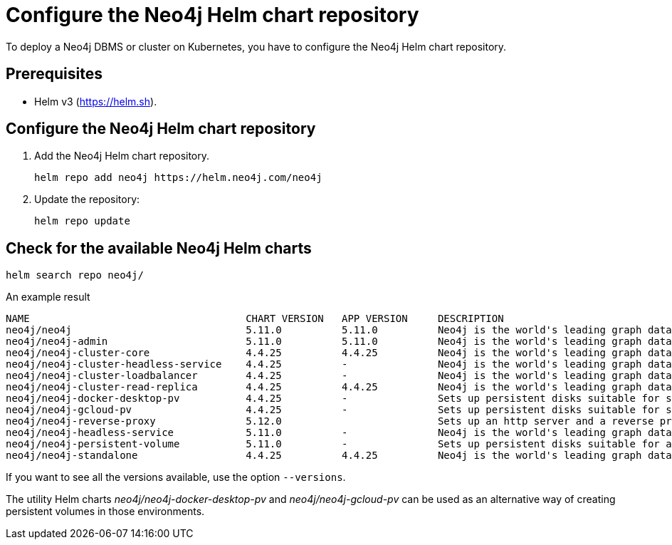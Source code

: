 :description: How to configure the Neo4j Helm chart repository and check for the available charts.
[[helm-charts-setup]]
= Configure the Neo4j Helm chart repository


To deploy a Neo4j DBMS or cluster on Kubernetes, you have to configure the Neo4j Helm chart repository.

[[helm-prerequisites]]
== Prerequisites

* Helm v3 (https://helm.sh).

[[helm-chart-config]]
== Configure the Neo4j Helm chart repository

. Add the Neo4j Helm chart repository.
+
[source, shell]
----
helm repo add neo4j https://helm.neo4j.com/neo4j
----
+
. Update the repository:
+
[source, shell]
----
helm repo update
----

[[helm-charts]]
== Check for the available Neo4j Helm charts

[source, shell]
----
helm search repo neo4j/
----

.An example result
[source, subs="attributes", role=noheader]
----
NAME                                	CHART VERSION	APP VERSION	DESCRIPTION
neo4j/neo4j                         	5.11.0       	5.11.0     	Neo4j is the world's leading graph database
neo4j/neo4j-admin                   	5.11.0       	5.11.0     	Neo4j is the world's leading graph database
neo4j/neo4j-cluster-core            	4.4.25       	4.4.25     	Neo4j is the world's leading graph database
neo4j/neo4j-cluster-headless-service	4.4.25       	-          	Neo4j is the world's leading graph database
neo4j/neo4j-cluster-loadbalancer    	4.4.25       	-          	Neo4j is the world's leading graph database
neo4j/neo4j-cluster-read-replica    	4.4.25       	4.4.25     	Neo4j is the world's leading graph database
neo4j/neo4j-docker-desktop-pv       	4.4.25       	-          	Sets up persistent disks suitable for simple de...
neo4j/neo4j-gcloud-pv               	4.4.25       	-          	Sets up persistent disks suitable for simple de...
neo4j/neo4j-reverse-proxy              	5.12.0       	        	Sets up an http server and a reverse proxy for bolt and http requests
neo4j/neo4j-headless-service        	5.11.0       	-          	Neo4j is the world's leading graph database
neo4j/neo4j-persistent-volume       	5.11.0       	-          	Sets up persistent disks suitable for a Neo4j H...
neo4j/neo4j-standalone              	4.4.25       	4.4.25     	Neo4j is the world's leading graph database
----

If you want to see all the versions available, use the option `--versions`.

The utility Helm charts _neo4j/neo4j-docker-desktop-pv_ and _neo4j/neo4j-gcloud-pv_ can be used as an alternative way of creating persistent volumes in those environments.
